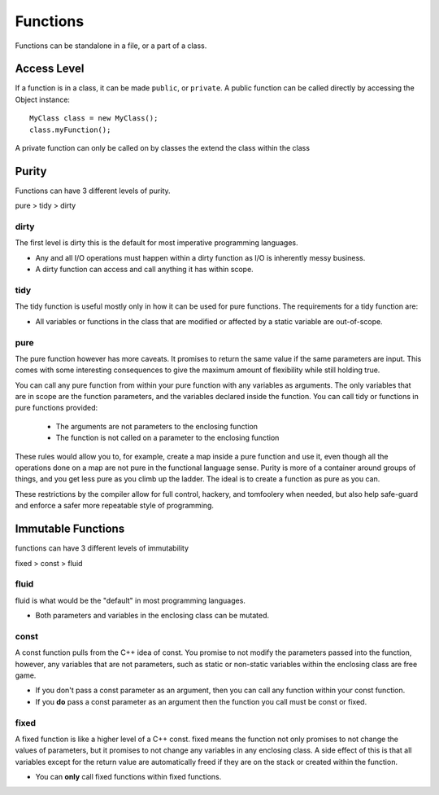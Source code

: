 =========
Functions
=========

Functions can be standalone in a file, or a part of a class.

Access Level
------------

If a function is in a class, it can be made ``public``, or ``private``.
A public function can be called directly by accessing the Object instance::

    MyClass class = new MyClass();
    class.myFunction();

A private function can only be called on by classes the extend the class within the class


Purity
------

Functions can have 3 different levels of purity.

pure > tidy > dirty



dirty
=====

The first level is dirty this is the default for most imperative programming languages.

* Any and all I/O operations must happen within a dirty function as I/O is inherently messy business.
* A dirty function can access and call anything it has within scope.


tidy
====

The tidy function is useful mostly only in how it can be used for pure functions. The requirements for a tidy function are:

* All variables or functions in the class that are modified or affected by a static variable are out-of-scope.





pure
====

The pure function however has more caveats. It promises to return the same value if the same parameters are input.
This comes with some interesting consequences to give the maximum amount of flexibility while still holding true.


You can call any pure function from within your pure function with any variables as arguments.
The only variables that are in scope are the function parameters, and the variables declared inside the function.
You can call tidy or functions in pure functions provided:
    * The arguments are not parameters to the enclosing function
    * The function is not called on a parameter to the enclosing function


These rules would allow you to, for example, create a map inside a pure function and use it, even though all the operations done on a map are not pure in the
functional language sense. Purity is more of a container around groups of things, and you get less pure as you climb up the ladder.
The ideal is to create a function as pure as you can.

These restrictions by the compiler allow for full control, hackery, and tomfoolery when needed, but also help safe-guard and enforce
a safer more repeatable style of programming.



Immutable Functions
-------------------

functions can have 3 different levels of immutability

fixed > const > fluid

fluid
=====

fluid is what would be the "default" in most programming languages.

* Both parameters and variables in the enclosing class can be mutated.

const
=====

A const function pulls from the C++ idea of const.
You promise to not modify the parameters passed into the function, however, any variables that are not parameters,
such as static or non-static variables within the enclosing class are free game.

* If you don't pass a const parameter as an argument, then you can call any function within your const function.
* If you **do** pass a const parameter as an argument then the function you call must be const or fixed.


fixed
=====

A fixed function is like a higher level of a C++ const. fixed means the function not only promises to not change the values of parameters,
but it promises to not change any variables in any enclosing class. A side effect of this is that all variables except for the return value are automatically freed if
they are on the stack or created within the function.

* You can **only** call fixed functions within fixed functions.